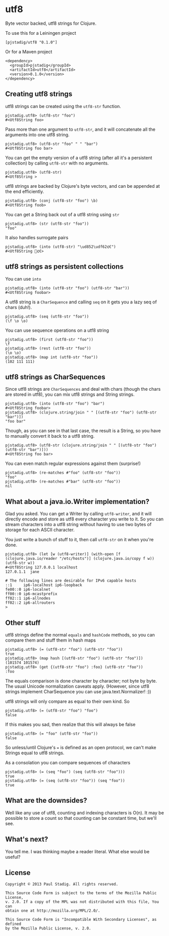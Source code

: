 #+STARTUP: hidestars showall
* utf8
  Byte vector backed, utf8 strings for Clojure.

  To use this for a Leiningen project

  : [pjstadig/utf8 "0.1.0"]

  Or for a Maven project

  : <dependency>
  :   <groupId>pjstadig</groupId>
  :   <artifactId>utf8</artifactId>
  :   <version>0.1.0</version>
  : </dependency>

** Creating utf8 strings
   utf8 strings can be created using the ~utf8-str~ function.

   : pjstadig.utf8> (utf8-str "foo")
   : #<Utf8String foo>

   Pass more than one argument to ~utf8-str~, and it will concatenate all the
   arguments into one utf8 string.

   : pjstadig.utf8> (utf8-str "foo" " " "bar")
   : #<Utf8String foo bar>

   You can get the empty version of a utf8 string (after all it's a persistent
   collection) by calling ~utf8-str~ with no arguments.

   : pjstadig.utf8> (utf8-str)
   : #<Utf8String >

   utf8 strings are backed by Clojure's byte vectors, and can be appended at the
   end efficiently.
   
   : pjstadig.utf8> (conj (utf8-str "foo") \b)
   : #<Utf8String foob>

   You can get a String back out of a utf8 string using ~str~

   : pjstadig.utf8> (str (utf8-str "foo"))
   : "foo"

   It also handles surrogate pairs
   
   : pjstadig.utf8> (into (utf8-str) "\ud852\udf62¢€")
   : #<Utf8String 𤭢¢€>
** utf8 strings as persistent collections
   You can use ~into~
   
   : pjstadig.utf8> (into (utf8-str "foo") (utf8-str "bar"))
   : #<Utf8String foobar>
   
   A utf8 string is a ~CharSequence~ and calling ~seq~ on it gets you a lazy seq
   of chars (duh!).

   : pjstadig.utf8> (seq (utf8-str "foo"))
   : (\f \o \o)

   You can use sequence operations on a utf8 string

   : pjstadig.utf8> (first (utf8-str "foo"))
   : \f
   : pjstadig.utf8> (rest (utf8-str "foo"))
   : (\o \o)
   : pjstadig.utf8> (map int (utf8-str "foo"))
   : (102 111 111)
** utf8 strings as CharSequences
   Since utf8 strings are ~CharSequences~ and deal with chars (though the chars
   are stored in utf8), you can mix utf8 strings and String strings.

   : pjstadig.utf8> (into (utf8-str "foo") "bar")
   : #<Utf8String foobar>
   : pjstadig.utf8> (clojure.string/join " " [(utf8-str "foo") (utf8-str "bar")])
   : "foo bar"

   Though, as you can see in that last case, the result is a String, so you have
   to manually convert it back to a utf8 string.

   : pjstadig.utf8> (utf8-str (clojure.string/join " " [(utf8-str "foo") (utf8-str "bar")]))
   : #<Utf8String foo bar>

   You can even match regular expressions against them (surprise!)

   : pjstadig.utf8> (re-matches #"foo" (utf8-str "foo"))
   : "foo"
   : pjstadig.utf8> (re-matches #"bar" (utf8-str "foo"))
   : nil
** What about a java.io.Writer implementation?
   Glad you asked.  You can get a Writer by calling ~utf8-writer~, and it will
   directly encode and store as utf8 every character you write to it.  So you
   can stream characters into a utf8 string without having to use two bytes of
   storage for each ASCII character.

   You just write a bunch of stuff to it, then call ~utf8-str~ on it when you're
   done.

   : pjstadig.utf8> (let [w (utf8-writer)] (with-open [f (clojure.java.io/reader "/etc/hosts")] (clojure.java.io/copy f w)) (utf8-str w))
   : #<Utf8String 127.0.0.1	localhost
   : 127.0.1.1	jane
   : 
   : # The following lines are desirable for IPv6 capable hosts
   : ::1     ip6-localhost ip6-loopback
   : fe00::0 ip6-localnet
   : ff00::0 ip6-mcastprefix
   : ff02::1 ip6-allnodes
   : ff02::2 ip6-allrouters
   : >
** Other stuff
   utf8 strings define the normal ~equals~ and ~hashCode~ methods, so you can
   compare them and stuff them in hash maps

   : pjstadig.utf8> (= (utf8-str "foo") (utf8-str "foo"))
   : true
   : pjstadig.utf8> (map hash [(utf8-str "foo") (utf8-str "foo")])
   : (101574 101574)
   : pjstadig.utf8> (get {(utf8-str "foo") :foo} (utf8-str "foo"))
   : :foo

   The equals comparison is done character by character; not byte by byte.  The
   usual Unicode normalization caveats apply.  (However, since utf8 strings
   implement CharSequence you can use java.text.Normalizer! :))
   
   utf8 strings will only compare as equal to their own kind.  So

   : pjstadig.utf8> (= (utf8-str "foo") "foo")
   : false
   
   If this makes you sad, then realize that this will always be false

   : pjstadig.utf8> (= "foo" (utf8-str "foo"))
   : false

   So unless/until Clojure's ~=~ is defined as an open protocol, we can't make
   Strings equal to utf8 strings.

   As a consolation you can compare sequences of characters

   : pjstadig.utf8> (= (seq "foo") (seq (utf8-str "foo")))
   : true
   : pjstadig.utf8> (= (seq (utf8-str "foo")) (seq "foo"))
   : true
** What are the downsides?
   Well like any use of utf8, counting and indexing characters is O(n).  It may
   be possible to store a count so that counting can be constant time, but we'll
   see.
** What's next?
   You tell me.  I was thinking maybe a reader literal.  What else would be
   useful?
** License
  : Copyright © 2013 Paul Stadig. All rights reserved.
  : 
  : This Source Code Form is subject to the terms of the Mozilla Public License,
  : v. 2.0. If a copy of the MPL was not distributed with this file, You can
  : obtain one at http://mozilla.org/MPL/2.0/.
  : 
  : This Source Code Form is "Incompatible With Secondary Licenses", as defined
  : by the Mozilla Public License, v. 2.0.
